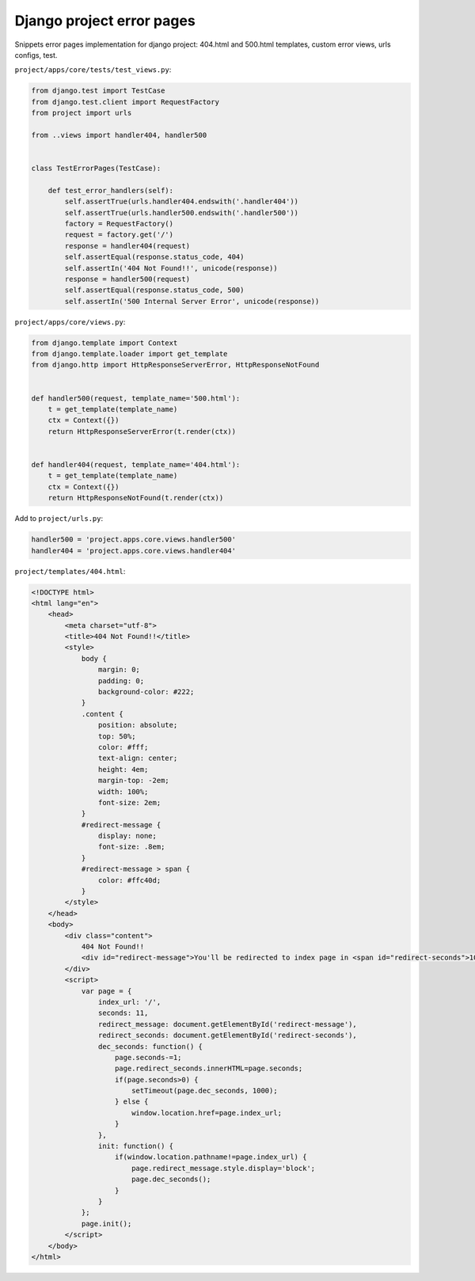 Django project error pages
==========================

.. image:: https://raw.githubusercontent.com/nanvel/blog/master/2013/07/django_error_404.png
    :width: 547px
    :alt: Error 404 page
    :align: left

Snippets error pages implementation for django project: 404.html and 500.html templates, custom error views, urls configs, test.

``project/apps/core/tests/test_views.py``:

.. code-block:: python

    from django.test import TestCase
    from django.test.client import RequestFactory
    from project import urls

    from ..views import handler404, handler500


    class TestErrorPages(TestCase):

        def test_error_handlers(self):
            self.assertTrue(urls.handler404.endswith('.handler404'))
            self.assertTrue(urls.handler500.endswith('.handler500'))
            factory = RequestFactory()
            request = factory.get('/')
            response = handler404(request)
            self.assertEqual(response.status_code, 404)
            self.assertIn('404 Not Found!!', unicode(response))
            response = handler500(request)
            self.assertEqual(response.status_code, 500)
            self.assertIn('500 Internal Server Error', unicode(response))

``project/apps/core/views.py``:

.. code-block:: python

    from django.template import Context
    from django.template.loader import get_template
    from django.http import HttpResponseServerError, HttpResponseNotFound


    def handler500(request, template_name='500.html'):
        t = get_template(template_name)
        ctx = Context({})
        return HttpResponseServerError(t.render(ctx))


    def handler404(request, template_name='404.html'):
        t = get_template(template_name)
        ctx = Context({})
        return HttpResponseNotFound(t.render(ctx))

Add to ``project/urls.py``:

.. code-block:: python

    handler500 = 'project.apps.core.views.handler500'
    handler404 = 'project.apps.core.views.handler404'

``project/templates/404.html``:

.. code-block:: html

    <!DOCTYPE html>
    <html lang="en">
        <head>
            <meta charset="utf-8">
            <title>404 Not Found!!</title>
            <style>
                body {
                    margin: 0;
                    padding: 0;
                    background-color: #222;
                }
                .content {
                    position: absolute;
                    top: 50%;
                    color: #fff;
                    text-align: center;
                    height: 4em;
                    margin-top: -2em;
                    width: 100%;
                    font-size: 2em;
                }
                #redirect-message {
                    display: none;
                    font-size: .8em;
                }
                #redirect-message > span {
                    color: #ffc40d;
                }
            </style>
        </head>
        <body>
            <div class="content">
                404 Not Found!!
                <div id="redirect-message">You'll be redirected to index page in <span id="redirect-seconds">10</span> seconds.</div>
            </div>
            <script>
                var page = {
                    index_url: '/',
                    seconds: 11,
                    redirect_message: document.getElementById('redirect-message'),
                    redirect_seconds: document.getElementById('redirect-seconds'),
                    dec_seconds: function() {
                        page.seconds-=1;
                        page.redirect_seconds.innerHTML=page.seconds;
                        if(page.seconds>0) {
                            setTimeout(page.dec_seconds, 1000);
                        } else {
                            window.location.href=page.index_url;
                        }
                    },
                    init: function() {
                        if(window.location.pathname!=page.index_url) {
                            page.redirect_message.style.display='block';
                            page.dec_seconds();
                        }
                    }
                };
                page.init();
            </script>
        </body>
    </html>

.. info::
    :tags: Django
    :place: Starobilsk, Ukraine
